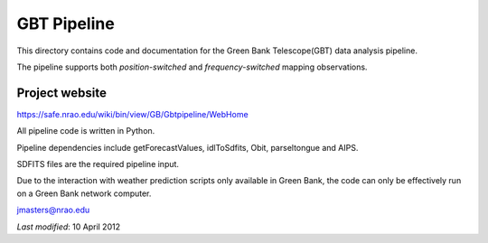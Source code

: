 ============
GBT Pipeline
============

This directory contains code and documentation for the 
Green Bank Telescope(GBT) data analysis pipeline.

The pipeline supports both *position-switched* and *frequency-switched* mapping 
observations.

---------------
Project website
---------------

https://safe.nrao.edu/wiki/bin/view/GB/Gbtpipeline/WebHome

All pipeline code is written in Python.

Pipeline dependencies include getForecastValues, idlToSdfits,
Obit, parseltongue and AIPS.

SDFITS files are the required pipeline input.

Due to the  interaction with weather prediction scripts only available in 
Green Bank, the code can only be effectively run on a Green Bank network 
computer.

jmasters@nrao.edu

*Last modified*:  10 April 2012
